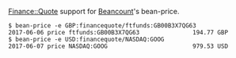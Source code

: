 [[http://search.cpan.org/~ecocode/Finance-Quote/][Finance::Quote]] support for [[http://bitbucket.org/blais/beancount/][Beancount]]'s bean-price.

#+BEGIN_EXAMPLE
$ bean-price -e GBP:financequote/ftfunds:GB00B3X7QG63
2017-06-06 price ftfunds:GB00B3X7QG63               194.77 GBP
$ bean-price -e USD:financequote/NASDAQ:GOOG
2017-06-07 price NASDAQ:GOOG                        979.53 USD
#+END_EXAMPLE
